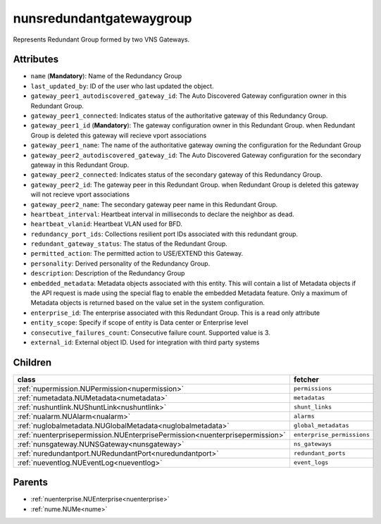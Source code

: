 .. _nunsredundantgatewaygroup:

nunsredundantgatewaygroup
===========================================

.. class:: nunsredundantgatewaygroup.NUNSRedundantGatewayGroup(bambou.nurest_object.NUMetaRESTObject,):

Represents Redundant Group formed by two VNS Gateways.


Attributes
----------


- ``name`` (**Mandatory**): Name of the Redundancy Group 

- ``last_updated_by``: ID of the user who last updated the object.

- ``gateway_peer1_autodiscovered_gateway_id``: The Auto Discovered Gateway configuration owner in this Redundant Group. 

- ``gateway_peer1_connected``: Indicates status of the authoritative gateway of this Redundancy Group.

- ``gateway_peer1_id`` (**Mandatory**): The gateway configuration owner in this Redundant Group. when Redundant Group is deleted this gateway will recieve vport associations 

- ``gateway_peer1_name``: The name of the authoritative gateway owning the configuration for the Redundant Group

- ``gateway_peer2_autodiscovered_gateway_id``: The Auto Discovered Gateway configuration for the secondary gateway in this Redundant Group.

- ``gateway_peer2_connected``: Indicates status of the secondary gateway of this Redundancy Group.

- ``gateway_peer2_id``: The gateway peer in this Redundant Group. when Redundant Group is deleted this gateway will not recieve vport associations

- ``gateway_peer2_name``: The secondary gateway peer name in this Redundant Group.

- ``heartbeat_interval``: Heartbeat interval in milliseconds to declare the neighbor as dead.

- ``heartbeat_vlanid``: Heartbeat VLAN used for BFD.

- ``redundancy_port_ids``: Collections resilient port IDs associated with this redundant group.

- ``redundant_gateway_status``: The status of the Redundant Group.

- ``permitted_action``: The permitted action to USE/EXTEND this Gateway.

- ``personality``: Derived personality of the Redundancy Group.

- ``description``: Description of the Redundancy Group

- ``embedded_metadata``: Metadata objects associated with this entity. This will contain a list of Metadata objects if the API request is made using the special flag to enable the embedded Metadata feature. Only a maximum of Metadata objects is returned based on the value set in the system configuration.

- ``enterprise_id``: The enterprise associated with this Redundant Group. This is a read only attribute

- ``entity_scope``: Specify if scope of entity is Data center or Enterprise level

- ``consecutive_failures_count``: Consecutive failure count.  Supported value is 3.

- ``external_id``: External object ID. Used for integration with third party systems




Children
--------

================================================================================================================================================               ==========================================================================================
**class**                                                                                                                                                      **fetcher**

:ref:`nupermission.NUPermission<nupermission>`                                                                                                                   ``permissions`` 
:ref:`numetadata.NUMetadata<numetadata>`                                                                                                                         ``metadatas`` 
:ref:`nushuntlink.NUShuntLink<nushuntlink>`                                                                                                                      ``shunt_links`` 
:ref:`nualarm.NUAlarm<nualarm>`                                                                                                                                  ``alarms`` 
:ref:`nuglobalmetadata.NUGlobalMetadata<nuglobalmetadata>`                                                                                                       ``global_metadatas`` 
:ref:`nuenterprisepermission.NUEnterprisePermission<nuenterprisepermission>`                                                                                     ``enterprise_permissions`` 
:ref:`nunsgateway.NUNSGateway<nunsgateway>`                                                                                                                      ``ns_gateways`` 
:ref:`nuredundantport.NURedundantPort<nuredundantport>`                                                                                                          ``redundant_ports`` 
:ref:`nueventlog.NUEventLog<nueventlog>`                                                                                                                         ``event_logs`` 
================================================================================================================================================               ==========================================================================================



Parents
--------


- :ref:`nuenterprise.NUEnterprise<nuenterprise>`

- :ref:`nume.NUMe<nume>`

